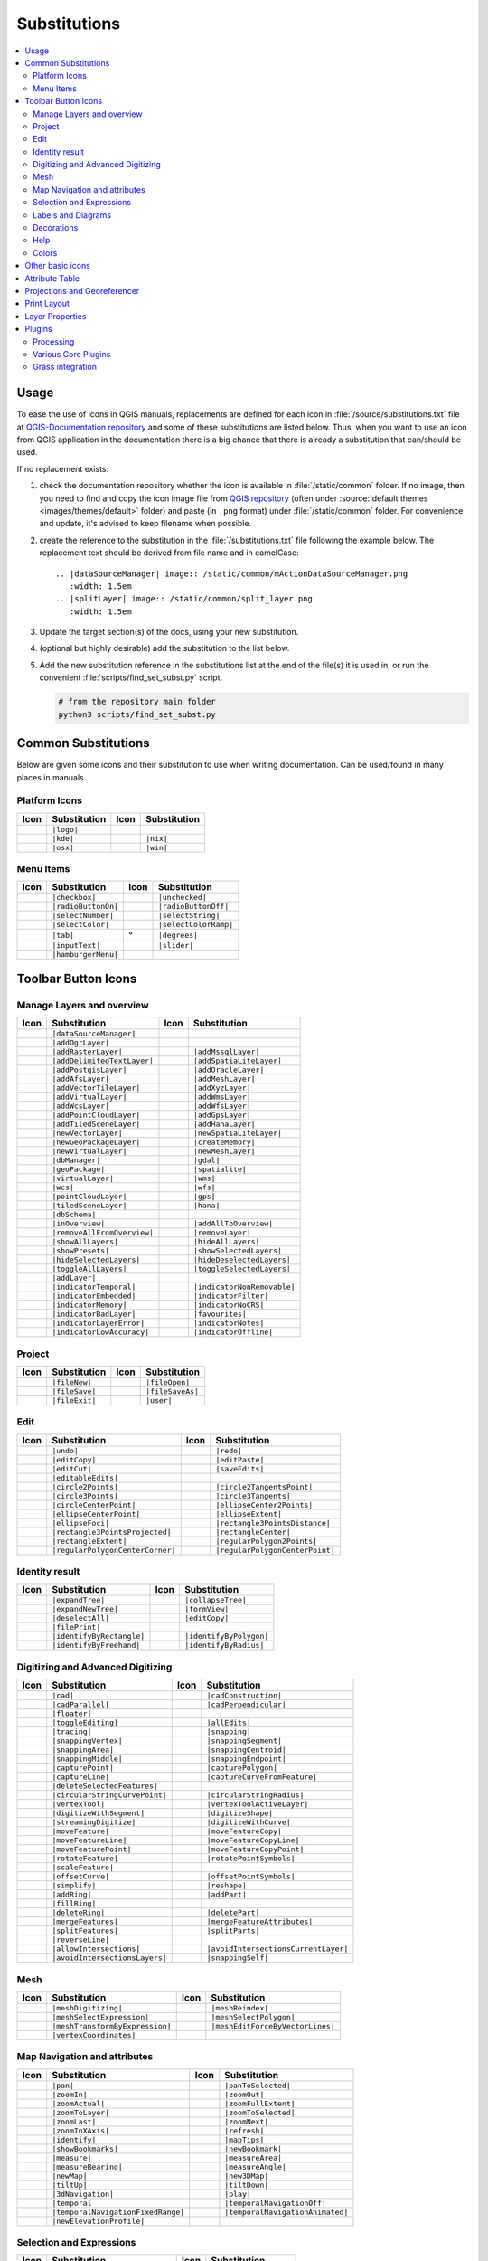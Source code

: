.. _substitutions:

*************
Substitutions
*************

.. contents::
   :local:

Usage
=====

To ease the use of icons in QGIS manuals, replacements are defined
for each icon in :file:`/source/substitutions.txt` file at `QGIS-Documentation repository
<https://github.com/qgis/QGIS-Documentation>`_ and some of these substitutions
are listed below.
Thus, when you want to use an icon from QGIS application in the documentation
there is a big chance that there is already a substitution that can/should be used.

If no replacement exists:

#. check the documentation repository whether the icon is available in
   :file:`/static/common` folder. If no image, then you need to find and
   copy the icon image file from `QGIS repository <https://github.com/qgis/QGIS>`_
   (often under :source:`default themes <images/themes/default>` folder)
   and paste (in ``.png`` format) under :file:`/static/common` folder.
   For convenience and update, it's advised to keep filename when possible.
#. create the reference to the substitution in the :file:`/substitutions.txt`
   file following the example below.
   The replacement text should be derived from file name and in camelCase:

   ::

     .. |dataSourceManager| image:: /static/common/mActionDataSourceManager.png
        :width: 1.5em
     .. |splitLayer| image:: /static/common/split_layer.png
        :width: 1.5em

#. Update the target section(s) of the docs, using your new substitution.
#. (optional but highly desirable) add the substitution to the list below.
#. Add the new substitution reference in the substitutions list at the end of the file(s)
   it is used in, or run the convenient :file:`scripts/find_set_subst.py` script.

   .. code-block:: py

     # from the repository main folder
     python3 scripts/find_set_subst.py

Common Substitutions
====================

Below are given some icons and their substitution to use when writing documentation.
Can be used/found in many places in manuals.

Platform Icons
..............

==========  ===============  ==========  ===============
Icon        Substitution     Icon        Substitution
==========  ===============  ==========  ===============
|logo|      ``|logo|``
|kde|       ``|kde|``        |nix|       ``|nix|``
|osx|       ``|osx|``        |win|       ``|win|``
==========  ===============  ==========  ===============


Menu Items
..........

=======================  =========================  =====================  =========================
Icon                     Substitution               Icon                   Substitution
=======================  =========================  =====================  =========================
|checkbox|               ``|checkbox|``             |unchecked|            ``|unchecked|``
|radioButtonOn|          ``|radioButtonOn|``        |radioButtonOff|       ``|radioButtonOff|``
|selectNumber|           ``|selectNumber|``         |selectString|         ``|selectString|``
|selectColor|            ``|selectColor|``          |selectColorRamp|      ``|selectColorRamp|``
|tab|                    ``|tab|``                  |degrees|              ``|degrees|``
|inputText|              ``|inputText|``            |slider|               ``|slider|``
|hamburgerMenu|          ``|hamburgerMenu|``
=======================  =========================  =====================  =========================


Toolbar Button Icons
====================

Manage Layers and overview
..........................

==============================  ==================================  ==============================  ==================================
Icon                            Substitution                        Icon                            Substitution
==============================  ==================================  ==============================  ==================================
|dataSourceManager|             ``|dataSourceManager|``             \                               \
|addOgrLayer|                   ``|addOgrLayer|``
|addRasterLayer|                ``|addRasterLayer|``                |addMssqlLayer|                 ``|addMssqlLayer|``
|addDelimitedTextLayer|         ``|addDelimitedTextLayer|``         |addSpatiaLiteLayer|            ``|addSpatiaLiteLayer|``
|addPostgisLayer|               ``|addPostgisLayer|``               |addOracleLayer|                ``|addOracleLayer|``
|addAfsLayer|                   ``|addAfsLayer|``                   |addMeshLayer|                  ``|addMeshLayer|``
|addVectorTileLayer|            ``|addVectorTileLayer|``            |addXyzLayer|                   ``|addXyzLayer|``
|addVirtualLayer|               ``|addVirtualLayer|``               |addWmsLayer|                   ``|addWmsLayer|``
|addWcsLayer|                   ``|addWcsLayer|``                   |addWfsLayer|                   ``|addWfsLayer|``
|addPointCloudLayer|            ``|addPointCloudLayer|``            |addGpsLayer|                   ``|addGpsLayer|``
|addTiledSceneLayer|            ``|addTiledSceneLayer|``            |addHanaLayer|                  ``|addHanaLayer|``
|newVectorLayer|                ``|newVectorLayer|``                |newSpatiaLiteLayer|            ``|newSpatiaLiteLayer|``
|newGeoPackageLayer|            ``|newGeoPackageLayer|``            |createMemory|                  ``|createMemory|``
|newVirtualLayer|               ``|newVirtualLayer|``               |newMeshLayer|                  ``|newMeshLayer|``
|dbManager|                     ``|dbManager|``                     |gdal|                          ``|gdal|``
|geoPackage|                    ``|geoPackage|``                    |spatialite|                    ``|spatialite|``
|virtualLayer|                  ``|virtualLayer|``                  |wms|                           ``|wms|``
|wcs|                           ``|wcs|``                           |wfs|                           ``|wfs|``
|pointCloudLayer|               ``|pointCloudLayer|``               |gps|                           ``|gps|``
|tiledSceneLayer|               ``|tiledSceneLayer|``               |hana|                          ``|hana|``
|dbSchema|                      ``|dbSchema|``
|inOverview|                    ``|inOverview|``                    |addAllToOverview|              ``|addAllToOverview|``
|removeAllFromOverview|         ``|removeAllFromOverview|``         |removeLayer|                   ``|removeLayer|``
|showAllLayers|                 ``|showAllLayers|``                 |hideAllLayers|                 ``|hideAllLayers|``
|showPresets|                   ``|showPresets|``                   |showSelectedLayers|            ``|showSelectedLayers|``
|hideSelectedLayers|            ``|hideSelectedLayers|``            |hideDeselectedLayers|          ``|hideDeselectedLayers|``
|toggleAllLayers|               ``|toggleAllLayers|``               |toggleSelectedLayers|          ``|toggleSelectedLayers|``
|addLayer|                      ``|addLayer|``
|indicatorTemporal|             ``|indicatorTemporal|``             |indicatorNonRemovable|         ``|indicatorNonRemovable|``
|indicatorEmbedded|             ``|indicatorEmbedded|``             |indicatorFilter|               ``|indicatorFilter|``
|indicatorMemory|               ``|indicatorMemory|``               |indicatorNoCRS|                ``|indicatorNoCRS|``
|indicatorBadLayer|             ``|indicatorBadLayer|``             |favourites|                    ``|favourites|``
|indicatorLayerError|           ``|indicatorLayerError|``           |indicatorNotes|                ``|indicatorNotes|``
|indicatorLowAccuracy|          ``|indicatorLowAccuracy|``          |indicatorOffline|              ``|indicatorOffline|``
==============================  ==================================  ==============================  ==================================

Project
.......

=======================  ===========================  =======================  ===========================
Icon                     Substitution                 Icon                     Substitution
=======================  ===========================  =======================  ===========================
|fileNew|                ``|fileNew|``                |fileOpen|               ``|fileOpen|``
|fileSave|               ``|fileSave|``               |fileSaveAs|             ``|fileSaveAs|``
|fileExit|               ``|fileExit|``               |user|                   ``|user|``
=======================  ===========================  =======================  ===========================

Edit
....

==============================  ==================================  ==============================  ==================================
Icon                            Substitution                        Icon                            Substitution
==============================  ==================================  ==============================  ==================================
|undo|                          ``|undo|``                          |redo|                          ``|redo|``
|editCopy|                      ``|editCopy|``                      |editPaste|                     ``|editPaste|``
|editCut|                       ``|editCut|``                       |saveEdits|                     ``|saveEdits|``
|editableEdits|                 ``|editableEdits|``
|circle2Points|                 ``|circle2Points|``                 |circle2TangentsPoint|          ``|circle2TangentsPoint|``
|circle3Points|                 ``|circle3Points|``                 |circle3Tangents|               ``|circle3Tangents|``
|circleCenterPoint|             ``|circleCenterPoint|``             |ellipseCenter2Points|          ``|ellipseCenter2Points|``
|ellipseCenterPoint|            ``|ellipseCenterPoint|``            |ellipseExtent|                 ``|ellipseExtent|``
|ellipseFoci|                   ``|ellipseFoci|``                   |rectangle3PointsDistance|      ``|rectangle3PointsDistance|``
|rectangle3PointsProjected|     ``|rectangle3PointsProjected|``     |rectangleCenter|               ``|rectangleCenter|``
|rectangleExtent|               ``|rectangleExtent|``               |regularPolygon2Points|         ``|regularPolygon2Points|``
|regularPolygonCenterCorner|    ``|regularPolygonCenterCorner|``    |regularPolygonCenterPoint|     ``|regularPolygonCenterPoint|``
==============================  ==================================  ==============================  ==================================

Identity result
...............

==============================  ==================================  ==============================  ==================================
Icon                            Substitution                        Icon                            Substitution
==============================  ==================================  ==============================  ==================================
|expandTree|                    ``|expandTree|``                    |collapseTree|                  ``|collapseTree|``
|expandNewTree|                 ``|expandNewTree|``                 |formView|                      ``|formView|``
|deselectAll|                   ``|deselectAll|``                   |editCopy|                      ``|editCopy|``
|filePrint|                     ``|filePrint|``
|identifyByRectangle|           ``|identifyByRectangle|``           |identifyByPolygon|             ``|identifyByPolygon|``
|identifyByFreehand|            ``|identifyByFreehand|``            |identifyByRadius|              ``|identifyByRadius|``
==============================  ==================================  ==============================  ==================================


Digitizing and Advanced Digitizing
..................................

===============================  ====================================  ================================  =================================
Icon                             Substitution                          Icon                              Substitution
===============================  ====================================  ================================  =================================
|cad|                            ``|cad|``                             |cadConstruction|                 ``|cadConstruction|``
|cadParallel|                    ``|cadParallel|``                     |cadPerpendicular|                ``|cadPerpendicular|``
|floater|                        ``|floater|``
|toggleEditing|                  ``|toggleEditing|``                   |allEdits|                        ``|allEdits|``
|tracing|                        ``|tracing|``                         |snapping|                        ``|snapping|``
|snappingVertex|                 ``|snappingVertex|``                  |snappingSegment|                 ``|snappingSegment|``
|snappingArea|                   ``|snappingArea|``                    |snappingCentroid|                ``|snappingCentroid|``
|snappingMiddle|                 ``|snappingMiddle|``                  |snappingEndpoint|                ``|snappingEndpoint|``
|capturePoint|                   ``|capturePoint|``                    |capturePolygon|                  ``|capturePolygon|``
|captureLine|                    ``|captureLine|``                     |captureCurveFromFeature|         ``|captureCurveFromFeature|``
|deleteSelectedFeatures|         ``|deleteSelectedFeatures|``
|circularStringCurvePoint|       ``|circularStringCurvePoint|``        |circularStringRadius|            ``|circularStringRadius|``
|vertexTool|                     ``|vertexTool|``                      |vertexToolActiveLayer|           ``|vertexToolActiveLayer|``
|digitizeWithSegment|            ``|digitizeWithSegment|``             |digitizeShape|                   ``|digitizeShape|``
|streamingDigitize|              ``|streamingDigitize|``               |digitizeWithCurve|               ``|digitizeWithCurve|``
|moveFeature|                    ``|moveFeature|``                     |moveFeatureCopy|                 ``|moveFeatureCopy|``
|moveFeatureLine|                ``|moveFeatureLine|``                 |moveFeatureCopyLine|             ``|moveFeatureCopyLine|``
|moveFeaturePoint|               ``|moveFeaturePoint|``                |moveFeatureCopyPoint|            ``|moveFeatureCopyPoint|``
|rotateFeature|                  ``|rotateFeature|``                   |rotatePointSymbols|              ``|rotatePointSymbols|``
|scaleFeature|                   ``|scaleFeature|``
|offsetCurve|                    ``|offsetCurve|``                     |offsetPointSymbols|              ``|offsetPointSymbols|``
|simplify|                       ``|simplify|``                        |reshape|                         ``|reshape|``
|addRing|                        ``|addRing|``                         |addPart|                         ``|addPart|``
|fillRing|                       ``|fillRing|``
|deleteRing|                     ``|deleteRing|``                      |deletePart|                      ``|deletePart|``
|mergeFeatures|                  ``|mergeFeatures|``                   |mergeFeatureAttributes|          ``|mergeFeatureAttributes|``
|splitFeatures|                  ``|splitFeatures|``                   |splitParts|                      ``|splitParts|``
|reverseLine|                    ``|reverseLine|``
|allowIntersections|             ``|allowIntersections|``              |avoidIntersectionsCurrentLayer|  ``|avoidIntersectionsCurrentLayer|``
|avoidIntersectionsLayers|       ``|avoidIntersectionsLayers|``        |snappingSelf|                    ``|snappingSelf|``
===============================  ====================================  ================================  =================================

Mesh
..................................

================================  ====================================  ================================  ====================================
Icon                              Substitution                          Icon                              Substitution
================================  ====================================  ================================  ====================================
|meshDigitizing|                  ``|meshDigitizing|``                  |meshReindex|                     ``|meshReindex|``
|meshSelectExpression|            ``|meshSelectExpression|``            |meshSelectPolygon|               ``|meshSelectPolygon|``
|meshTransformByExpression|       ``|meshTransformByExpression|``       |meshEditForceByVectorLines|      ``|meshEditForceByVectorLines|``
|vertexCoordinates|               ``|vertexCoordinates|``
================================  ====================================  ================================  ====================================



Map Navigation and attributes
.............................

==============================  ==================================  ==============================  ==================================
Icon                            Substitution                        Icon                            Substitution
==============================  ==================================  ==============================  ==================================
|pan|                           ``|pan|``                           |panToSelected|                 ``|panToSelected|``
|zoomIn|                        ``|zoomIn|``                        |zoomOut|                       ``|zoomOut|``
|zoomActual|                    ``|zoomActual|``                    |zoomFullExtent|                ``|zoomFullExtent|``
|zoomToLayer|                   ``|zoomToLayer|``                   |zoomToSelected|                ``|zoomToSelected|``
|zoomLast|                      ``|zoomLast|``                      |zoomNext|                      ``|zoomNext|``
|zoomInXAxis|                   ``|zoomInXAxis|``                   |refresh|                       ``|refresh|``
|identify|                      ``|identify|``                      |mapTips|                       ``|mapTips|``
|showBookmarks|                 ``|showBookmarks|``                 |newBookmark|                   ``|newBookmark|``
|measure|                       ``|measure|``                       |measureArea|                   ``|measureArea|``
|measureBearing|                ``|measureBearing|``                |measureAngle|                  ``|measureAngle|``
|newMap|                        ``|newMap|``                        |new3DMap|                      ``|new3DMap|``
|tiltUp|                        ``|tiltUp|``                        |tiltDown|                      ``|tiltDown|``
|3dNavigation|                  ``|3dNavigation|``                  |play|                          ``|play|``
|temporal|                      ``|temporal``                       |temporalNavigationOff|         ``|temporalNavigationOff|``
|temporalNavigationFixedRange|  ``|temporalNavigationFixedRange|``  |temporalNavigationAnimated|    ``|temporalNavigationAnimated|``
|newElevationProfile|           ``|newElevationProfile|``
==============================  ==================================  ==============================  ==================================

Selection and Expressions
.........................

==============================  ==================================  ==============================  ==================================
Icon                            Substitution                        Icon                            Substitution
==============================  ==================================  ==============================  ==================================
|selectRectangle|               ``|selectRectangle|``               |selectPolygon|                 ``|selectPolygon|``
|selectFreehand|                ``|selectFreehand|``                |selectRadius|                  ``|selectRadius|``
|selectAll|                     ``|selectAll|``                     |deselectAll|                   ``|deselectAll|``
|invertSelection|               ``|invertSelection|``               |expressionSelect|              ``|expressionSelect|``
|deselectActiveLayer|           ``|deselectActiveLayer|``
|selectDistance|                ``|selectDistance|``                |selectLocation|                ``|selectLocation|``
|selectAllTree|                 ``|selectAllTree|``                 |select|                        ``|select|``
|selectAdd|                     ``|selectAdd|``                     |selectRemove|                  ``|selectRemove|``
|formSelect|                    ``|formSelect|``                    |dataDefine|                    ``|dataDefine|``
|expression|                    ``|expression|``                    |dataDefineOn|                  ``|dataDefineOn|``
|dataDefineExpressionOn|        ``|dataDefineExpressionOn|``        |dataDefineError|               ``|dataDefineError|``
|dataDefineExpressionError|     ``|dataDefineExpressionError|``
|addExpression|                 ``|addExpression|``
|expressionFilter|              ``|expressionFilter|``              |filterMap|                     ``|filterMap|``
==============================  ==================================  ==============================  ==================================


Labels and Diagrams
...................

=======================  ===========================  =======================  ===========================
Icon                     Substitution                 Icon                     Substitution
=======================  ===========================  =======================  ===========================
|labelingSingle|         ``|labelingSingle|``         |labelingNone|           ``|labelingNone|``
|labelingRuleBased|      ``|labelingRuleBased|``      |labelingObstacle|       ``|labelingObstacle|``
|piechart|               ``|piechart|``               |diagramNone|            ``|diagramNone|``
|text|                   ``|text|``                   |histogram|              ``|histogram|``
|stackedBar|             ``|stackedBar|``
|createAnnotationLayer|  ``|createAnnotationLayer|``  |annotationLayer|        ``|annotationLayer|``
|annotation|             ``|annotation|``             |textAnnotation|         ``|textAnnotation|``
|formAnnotation|         ``|formAnnotation|``         |htmlAnnotation|         ``|htmlAnnotation|``
|svgAnnotation|          ``|svgAnnotation|``          |actionText|             ``|actionText|``
|labelbackground|        ``|labelbackground|``        |labelbuffer|            ``|labelbuffer|``
|labelformatting|        ``|labelformatting|``        |labelplacement|         ``|labelplacement|``
|labelshadow|            ``|labelshadow|``            |render|                 ``|render|``
|labelcallout|           ``|labelcallout|``
|labelAnchorCenter|      ``|labelAnchorCenter|``      |labelAnchorCustom|      ``|labelAnchorCustom|``
|labelAnchorEnd|         ``|labelAnchorEnd|``         |labelAnchorStart|       ``|labelAnchorStart|``
|pinLabels|              ``|pinLabels|``              |showHideLabels|         ``|showHideLabels|``
|moveLabel|              ``|moveLabel|``              |rotateLabel|            ``|rotateLabel|``
|showPinnedLabels|       ``|showPinnedLabels|``       |showUnplacedLabel|      ``|showUnplacedLabel|``
|changeLabelProperties|  ``|changeLabelProperties|``  |autoPlacementSettings|  ``|autoPlacementSettings|``
=======================  ===========================  =======================  ===========================

Decorations
...........

=======================  ===========================  =======================  ===========================
Icon                     Substitution                 Icon                     Substitution
=======================  ===========================  =======================  ===========================
|copyrightLabel|         ``|copyrightLabel|``         |addGrid|                ``|addGrid|``
|titleLabel|             ``|titleLabel|``             |northArrow|             ``|northArrow|``
|scaleBar|               ``|scaleBar|``               |addMap|                 ``|addMap|``
|addImage|               ``|addImage|``
=======================  ===========================  =======================  ===========================

Help
....

=======================  ===========================  =======================  ==================================
Icon                     Substitution                 Icon                     Substitution
=======================  ===========================  =======================  ==================================
|helpContents|           ``|helpContents|``           |qgisHomePage|           ``|qgisHomePage|``
|success|                ``|success|``
|helpSponsors|           ``|helpSponsors|``           |contextHelp|            ``|contextHelp|``
=======================  ===========================  =======================  ==================================

Colors
......

=======================  ===========================  =======================  ===========================
Icon                     Substitution                 Icon                     Substitution
=======================  ===========================  =======================  ===========================
|colorBox|               ``|colorBox|``               |colorPicker|            ``|colorPicker|``
|colorSwatches|          ``|colorSwatches|``          |colorWheel|             ``|colorWheel|``
=======================  ===========================  =======================  ===========================


Other basic icons
=================

==============================  ==================================  ==============================  ==================================
Icon                            Substitution                        Icon                            Substitution
==============================  ==================================  ==============================  ==================================
|arrowLeft|                     ``|arrowLeft|``                     |arrowRight|                    ``|arrowRight|``
|arrowDown|                     ``|arrowDown|``                     |arrowUp|                       ``|arrowUp|``
|symbologyAdd|                  ``|symbologyAdd|``                  |symbologyRemove|               ``|symbologyRemove|``
|projectProperties|             ``|projectProperties|``             |options|                       ``|options|``
|interfaceCustomization|        ``|interfaceCustomization|``        |keyboardShortcuts|             ``|keyboardShortcuts|``
|copyrightLabel|                ``|copyrightLabel|``                |northArrow|                    ``|northArrow|``
|scaleBar|                      ``|scaleBar|``                      |tracking|                      ``|tracking|``
|gpsImporter|                   ``|gpsImporter|``                   |gpsTrackBarChart|              ``|gpsTrackBarChart|``
|gpsConnect|                    ``|gpsConnect|``                    |gpsDisconnect|                 ``|gpsDisconnect|``
|gpsDestinationLayer|           ``|gpsDestinationLayer|``           |addTrackPoint|                 ``|addTrackPoint|``
|recenter|                      ``|recenter|``                      |reset|                         ``|reset|``
|folder|                        ``|folder|``                        |extents|                       ``|extents|``
|settings|                      ``|settings|``                      |start|                         ``|start|``
|properties|                    ``|properties|``                    |deleteSelected|                ``|deleteSelected|``
|browserExpand|                 ``|browserExpand|``                 |browserCollapse|               ``|browserCollapse|``
|codeEditor|                    ``|codeEditor|``                    |add|                           ``|add|``
|relations|                     ``|relations|``                     |layoutItem3DMap|               ``|layoutItem3DMap|``
|stopwatch|                     ``|stopwatch|``                     |sensor|                        ``|sensor|``
|clearItem|                     ``|clearItem|``
==============================  ==================================  ==============================  ==================================


Attribute Table
===============

========================================== ============================================  =========================  =============================
Icon                                       Substitution                                  Icon                       Substitution
========================================== ============================================  =========================  =============================
|openTable|                                ``|openTable|``                               |openTableSelected|        ``|openTableSelected|``
|openTableVisible|                         ``|openTableVisible|``                        |openTableEdited|          ``|openTableEdited|``
|selectedToTop|                            ``|selectedToTop|``
|selectAll|                                ``|selectAll|``                               |invertSelection|          ``|invertSelection|``
|panToSelected|                            ``|panToSelected|``                           |zoomToSelected|           ``|zoomToSelected|``
|copySelected|                             ``|copySelected|``                            |editPaste|                ``|editPaste|``
|expressionSelect|                         ``|expressionSelect|``                        |deleteSelectedFeatures|   ``|deleteSelectedFeatures|``
|newAttribute|                             ``|newAttribute|``                            |deleteAttribute|          ``|deleteAttribute|``
|editTable|                                ``|editTable|``
|newTableRow|                              ``|newTableRow|``                             |calculateField|           ``|calculateField|``
|refresh|                                  ``|refresh|``                                 |formView|                 ``|formView|``
|conditionalFormatting|                    ``|conditionalFormatting|``                   |multiEdit|                ``|multiEdit|``
|dock|                                     ``|dock|``                                    |actionRun|                ``|actionRun|``
|duplicateFeature|                         ``|duplicateFeature|``                        |zoomTo|                   ``|zoomTo|``
|panTo|                                    ``|panTo|``                                   |highlightFeature|         ``|highlightFeature|``
|handleStoreFilterExpressionChecked|       ``|handleStoreFilterExpressionChecked|``
|handleStoreFilterExpressionUnchecked|     ``|handleStoreFilterExpressionUnchecked|``
========================================== ============================================  =========================  =============================


Projections and Georeferencer
=============================

==============================  ==================================  ==============================  ==================================
Icon                            Substitution                        Icon                            Substitution
==============================  ==================================  ==============================  ==================================
|geographic|                    ``|geographic|``                    |crs|                           ``|crs|``
|customProjection|              ``|customProjection|``              |setProjection|                 ``|setProjection|``
|projectionDisabled|            ``|projectionDisabled|``            |projectionEnabled|             ``|projectionEnabled|``
|transformation|                ``|transformation|``                |gdalScript|                    ``|gdalScript|``
|georefRun|                     ``|georefRun|``                     |pencil|                        ``|pencil|``
|linkQGisToGeoref|              ``|linkQGisToGeoref|``              |linkGeorefToQGis|              ``|linkGeorefToQGis|``
|fullHistogramStretch|          ``|fullHistogramStretch|``
==============================  ==================================  ==============================  ==================================


Print Layout
============

=======================  ===========================  =======================  ===========================
Icon                     Substitution                 Icon                     Substitution
=======================  ===========================  =======================  ===========================
|newLayout|              ``|newLayout|``              |layoutManager|          ``|layoutManager|``
|duplicateLayout|        ``|duplicateLayout|``
|newReport|              ``|newReport|``              |newPage|                ``|newPage|``
|atlasSettings|          ``|atlasSettings|``          |atlas|                  ``|atlas|``
|filePrint|              ``|filePrint|``              |saveMapAsImage|         ``|saveMapAsImage|``
|saveAsSVG|              ``|saveAsSVG|``              |saveAsPDF|              ``|saveAsPDF|``
|addBasicShape|          ``|addBasicShape|``          |addBasicCircle|         ``|addBasicCircle|``
|addBasicTriangle|       ``|addBasicTriangle|``       |addBasicRectangle|      ``|addBasicRectangle|``
|addNodesShape|          ``|addNodesShape|``          |editNodesShape|         ``|editNodesShape|``
|addPolygon|             ``|addPolygon|``             |addPolyline|            ``|addPolyline|``
|addArrow|               ``|addArrow|``               |northArrow|             ``|northArrow|``
|add3DMap|               ``|add3DMap|``               |addMap|                 ``|addMap|``
|elevationProfile|       ``|elevationProfile|``       |copyProfileSettings|    ``|copyProfileSettings|``
|addLegend|              ``|addLegend|``              |addHtml|                ``|addHtml|``
|addManualTable|         ``|addManualTable|``         |addTable|               ``|addTable|``
|addImage|               ``|addImage|``               |addMarker|              ``|addMarker|``
|label|                  ``|label|``                  |scaleBar|               ``|scaleBar|``
|select|                 ``|select|``                 |moveItemContent|        ``|moveItemContent|``
|setToCanvasScale|       ``|setToCanvasScale|``       |setToCanvasExtent|      ``|setToCanvasExtent|``
|viewScaleInCanvas|      ``|viewScaleInCanvas|``      |viewExtentInCanvas|     ``|viewExtentInCanvas|``
|raiseItems|             ``|raiseItems|``             |lowerItems|             ``|lowerItems|``
|moveItemsToTop|         ``|moveItemsToTop|``         |moveItemsToBottom|      ``|moveItemsToBottom|``
|alignLeft|              ``|alignLeft|``              |alignRight|             ``|alignRight|``
|alignHCenter|           ``|alignHCenter|``           |alignVCenter|           ``|alignVCenter|``
|alignTop|               ``|alignTop|``               |alignBottom|            ``|alignBottom|``
|distributeLeft|         ``|distributeLeft|``         |distributeRight|        ``|distributeRight|``
|distributeTop|          ``|distributeTop|``          |distributeBottom|       ``|distributeBottom|``
|distributeHCenter|      ``|distributeHCenter|``      |distributeVCenter|      ``|distributeVCenter|``
|distributeHSpace|       ``|distributeHSpace|``       |distributeVSpace|       ``|distributeVSpace|``
|resizeShortest|         ``|resizeShortest|``         |resizeTallest|          ``|resizeTallest|``
|resizeNarrowest|        ``|resizeNarrowest|``        |resizeWidest|           ``|resizeWidest|``
|resizeSquare|           ``|resizeSquare|``           |groupItems|             ``|groupItems|``
|lockItems|              ``|lockItems|``              |unlockAll|              ``|unlockAll|``
|locked|                 ``|locked|``                 |unlocked|               ``|unlocked|``
|lockRepeating|          ``|lockRepeating|``          |lockedGray|             ``|lockedGray|``
=======================  ===========================  =======================  ===========================

Layer Properties
================

==================================  ======================================  =============================  ================================
Icon                                Substitution                            Icon                           Substitution
==================================  ======================================  =============================  ================================
|symbology|                         ``|symbology|``                         |labelingSingle|               ``|labelingSingle|``
|sourceFields|                      ``|sourceFields|``                      |general|                      ``|general|``
|metadata|                          ``|metadata|``                          |action|                       ``|action|``
|display|                           ``|display|``                           |rendering|                    ``|rendering|``
|join|                              ``|join|``                              |diagram|                      ``|diagram|``
|labelmask|                         ``|labelmask|``                         |temporal|                     ``|temporal|``
|legend|                            ``|legend|``                            |dependencies|                 ``|dependencies|``
|3d|                                ``|3d|``                                |system|                       ``|system|``
|elevationscale|                    ``|elevationscale|``                    |layerTree|                    ``|layerTree|``
|editMetadata|                      ``|editMetadata|``                      |overlay|                      ``|overlay|``
|digitizing|                        ``|digitizing|``                        |auxiliaryStorage|             ``|auxiliaryStorage|``
|history|                           ``|history|``                           |stylePreset|                  ``|stylePreset|``
|search|                            ``|search|``                            |pyramids|                     ``|pyramids|``
|transparency|                      ``|transparency|``                      |rasterHistogram|              ``|rasterHistogram|``
|singleSymbol|                      ``|singleSymbol|``                      |nullSymbol|                   ``|nullSymbol|``
|graduatedSymbol|                   ``|graduatedSymbol|``                   |categorizedSymbol|            ``|categorizedSymbol|``
|25dSymbol|                         ``|25dSymbol|``                         |ruleBasedSymbol|              ``|ruleBasedSymbol|``
|invertedSymbol|                    ``|invertedSymbol|``                    |heatmapSymbol|                ``|heatmapSymbol|``
|pointDisplacementSymbol|           ``|pointDisplacementSymbol|``           |pointClusterSymbol|           ``|pointClusterSymbol|``
|mergedFeatures|                    ``|mergedFeatures|``
|meshcontours|                      ``|meshcontours|``                      |meshcontoursoff|              ``|meshcontoursoff|``
|meshvectors|                       ``|meshvectors|``                       |meshvectorsoff|               ``|meshvectorsoff|``
|meshframe|                         ``|meshframe|``                         |meshaveraging|                ``|meshaveraging|``
|singleColor|                       ``|singleColor|``                       |paletted|                     ``|paletted|``
|singlebandPseudocolor|             ``|singlebandPseudocolor|``             |multibandColor|               ``|multibandColor|``
|pointCloudExtent|                  ``|pointCloudExtent|``
|sum|                               ``|sum|``                               |sort|                         ``|sort|``
|paintEffects|                      ``|paintEffects|``                      |mapIdentification|            ``|mapIdentification|``
|styleManager|                      ``|styleManager|``                      |iconView|                     ``|iconView|``
|joinNotEditable|                   ``|joinNotEditable|``                   |joinedLayerNotEditable|       ``|joinedLayerNotEditable|``
|joinHasNotUpsertOnEdit|            ``|joinHasNotUpsertOnEdit|``            |filterTableFields|            ``|filterTableFields|``
|symbologyEdit|                     ``|symbologyEdit|``
|sharingImport|                     ``|sharingImport|``                     |sharingExport|                ``|sharingExport|``
==================================  ======================================  =============================  ================================


Plugins
=======

Processing
..........

==============================  ==================================  ==============================  ==================================
Icon                            Substitution                        Icon                            Substitution
==============================  ==================================  ==============================  ==================================
|processingAlgorithm|           ``|processingAlgorithm|``           |processingModel|               ``|processingModel|``
|processingHistory|             ``|processingHistory|``             |processingResult|              ``|processingResult|``
|menu|                          ``|menu|``
|processSelected|               ``|processSelected|``               |editHelpContent|               ``|editHelpContent|``  
|saveAsPython|                  ``|saveAsPython|``                  |modelOutput|                   ``|modelOutput|``  
|qgsProjectFile|                ``|qgsProjectFile|``                |addToProject|                  ``|addToProject|``
|fieldInteger|                  ``|fieldInteger|``
|meanCoordinates|               ``|meanCoordinates|``               |extractLayerExtent|            ``|extractLayerExtent|``
|selectRandom|                  ``|selectRandom|``                  |vectorGrid|                    ``|vectorGrid|``
|convexHull|                    ``|convexHull|``                    |buffer|                        ``|buffer|``
|intersect|                     ``|intersect|``                     |union|                         ``|union|``
|symmetricalDifference|         ``|symmetricalDifference|``         |clip|                          ``|clip|``
|difference|                    ``|difference|``                    |dissolve|                      ``|dissolve|``
|checkGeometry|                 ``|checkGeometry|``                 |exportGeometry|                ``|exportGeometry|``
|delaunay|                      ``|delaunay|``                      |centroids|                     ``|centroids|``
|polygonToLine|                 ``|polygonToLine|``                 |extractVertices|               ``|extractVertices|``
|lineToPolygon|                 ``|lineToPolygon|``                 |nearestNeighbour|              ``|nearestNeighbour|``
|splitLayer|                    ``|splitLayer|``                    |heatmap|                       ``|heatmap|``
|showRasterCalculator|          ``|showRasterCalculator|``          |showMeshCalculator|            ``|showMeshCalculator|``
|regularPoints|                 ``|regularPoints|``                 |addGeometryAttributes|         ``|addGeometryAttributes|``
|basicStatistics|               ``|basicStatistics|``               |uniqueValues|                  ``|uniqueValues|``
|collect|                       ``|collect|``                       |simplify_2|                    ``|simplify_2|``
|createGrid|                    ``|createGrid|``                    |distanceMatrix|                ``|distanceMatrix|``
|lineIntersections|             ``|lineIntersections|``             |mergeLayers|                   ``|mergeLayers|``
|sumPoints|                     ``|sumPoints|``                     |sumLengthLines|                ``|sumLengthLines|``
|randomPointsInPolygons|        ``|randomPointsInPolygons|``        |randomPointsWithinPolygon|     ``|randomPointsWithinPolygon|``
|randomPointsOnLines|           ``|randomPointsOnLines|``           |randomPointsWithinExtent|      ``|randomPointsWithinExtent|``
|multiToSingle|                 ``|multiToSingle|``
|grid|                          ``|grid|``                          |tiles|                         ``|tiles|``
|merge|                         ``|merge|``                         |rasterClip|                    ``|rasterClip|``
|contour|                       ``|contour|``                       |proximity|                     ``|proximity|``
|polygonize|                    ``|polygonize|``                    |rasterize|                     ``|rasterize|``
|sieve|                         ``|sieve|``                         |nearblack|                     ``|nearblack|``
|projectionAdd|                 ``|projectionAdd|``                 |projectionExport|              ``|projectionExport``
|8To24Bits|                     ``|8To24Bits|``                     |24To8Bits|                     ``|24To8Bits|``
|rasterInfo|                    ``|rasterInfo|``                    |rasterOverview|                ``|rasterOverview|``
|vrt|                           ``|vrt|``                           |voronoi|                       ``|voronoi|``
|translate|                     ``|translate|``                     |warp|                          ``|warp|``
|iterate|                       ``|iterate|``                       |terminal|                      ``|terminal|``
==============================  ==================================  ==============================  ==================================

Various Core Plugins
....................

Standard provided with basic install, but not loaded with initial install

==============================  ==================================  ==============================  ==================================
Icon                            Substitution                        Icon                            Substitution
==============================  ==================================  ==============================  ==================================
|showPluginManager|             ``|showPluginManager|``             |installPluginFromZip|          ``|installPluginFromZip|``
|pythonFile|                    ``|pythonFile|``                    |runConsole|                    ``|runConsole|``
|showEditorConsole|             ``|showEditorConsole|``             |clearConsole|                  ``|clearConsole|``
|offlineEditingCopy|            ``|offlineEditingCopy|``            |offlineEditingSync|            ``|offlineEditingSync|``
|plugin|                        ``|plugin|``                        |metasearch|                    ``|metasearch|``
|geometryChecker|               ``|geometryChecker|``               |topologyChecker|               ``|topologyChecker|``
|fromSelectedFeature|           ``|fromSelectedFeature|``           |sqlQueryBuilder|               ``|sqlQueryBuilder|``
==============================  ==================================  ==============================  ==================================

Grass integration
.................

==============================  ==================================  ==============================  ==================================
Icon                            Substitution                        Icon                            Substitution
==============================  ==================================  ==============================  ==================================
|grassLogo|                     ``|grassLogo|``                     |grassRegion|                   ``|grassRegion|``
|grassTools|                    ``|grassTools|``                    |grassNewMapset|                ``|grassNewMapset|``
|grassOpenMapset|               ``|grassOpenMapset|``               |grassCloseMapset|              ``|grassCloseMapset|``
==============================  ==================================  ==============================  ==================================


.. Substitutions definitions - AVOID EDITING PAST THIS LINE
   This will be automatically updated by the find_set_subst.py script.
   If you need to create a new substitution manually,
   please add it also to the substitutions.txt file in the
   source folder.

.. |24To8Bits| image:: /static/common/24-to-8-bits.png
   :width: 1.5em
.. |25dSymbol| image:: /static/common/renderer25dSymbol.png
   :width: 1.5em
.. |3d| image:: /static/common/3d.png
   :width: 1.5em
.. |3dNavigation| image:: /static/common/mAction3DNavigation.png
   :width: 1.3em
.. |8To24Bits| image:: /static/common/8-to-24-bits.png
   :width: 1.5em
.. |action| image:: /static/common/action.png
   :width: 2em
.. |actionRun| image:: /static/common/mAction.png
   :width: 1.5em
.. |actionText| image:: /static/common/mActionText.png
   :width: 1.5em
.. |add| image:: /static/common/mActionAdd.png
   :width: 1.5em
.. |add3DMap| image:: /static/common/mActionAdd3DMap.png
   :width: 1.5em
.. |addAfsLayer| image:: /static/common/mActionAddAfsLayer.png
   :width: 1.5em
.. |addAllToOverview| image:: /static/common/mActionAddAllToOverview.png
   :width: 1.5em
.. |addArrow| image:: /static/common/mActionAddArrow.png
   :width: 1.5em
.. |addBasicCircle| image:: /static/common/mActionAddBasicCircle.png
   :width: 1.5em
.. |addBasicRectangle| image:: /static/common/mActionAddBasicRectangle.png
   :width: 1.5em
.. |addBasicShape| image:: /static/common/mActionAddBasicShape.png
   :width: 1.5em
.. |addBasicTriangle| image:: /static/common/mActionAddBasicTriangle.png
   :width: 1.5em
.. |addDelimitedTextLayer| image:: /static/common/mActionAddDelimitedTextLayer.png
   :width: 1.5em
.. |addExpression| image:: /static/common/mActionAddExpression.png
   :width: 1.5em
.. |addGeometryAttributes| image:: /static/common/mAlgorithmAddGeometryAttributes.png
   :width: 1.5em
.. |addGpsLayer| image:: /static/common/mActionAddGpsLayer.png
   :width: 1.5em
.. |addGrid| image:: /static/common/add_grid.png
   :width: 1.5em
.. |addHanaLayer| image:: /static/common/mActionAddHanaLayer.png
   :width: 1.5em
.. |addHtml| image:: /static/common/mActionAddHtml.png
   :width: 1.5em
.. |addImage| image:: /static/common/mActionAddImage.png
   :width: 1.5em
.. |addLayer| image:: /static/common/mActionAddLayer.png
   :width: 1.5em
.. |addLegend| image:: /static/common/mActionAddLegend.png
   :width: 1.5em
.. |addManualTable| image:: /static/common/mActionAddManualTable.png
   :width: 1.5em
.. |addMap| image:: /static/common/mActionAddMap.png
   :width: 1.5em
.. |addMarker| image:: /static/common/mActionAddMarker.png
   :width: 1.5em
.. |addMeshLayer| image:: /static/common/mActionAddMeshLayer.png
   :width: 1.5em
.. |addMssqlLayer| image:: /static/common/mActionAddMssqlLayer.png
   :width: 1.5em
.. |addNodesShape| image:: /static/common/mActionAddNodesShape.png
   :width: 1.5em
.. |addOgrLayer| image:: /static/common/mActionAddOgrLayer.png
   :width: 1.5em
.. |addOracleLayer| image:: /static/common/mActionAddOracleLayer.png
   :width: 1.5em
.. |addPart| image:: /static/common/mActionAddPart.png
   :width: 1.5em
.. |addPointCloudLayer| image:: /static/common/mActionAddPointCloudLayer.png
   :width: 1.5em
.. |addPolygon| image:: /static/common/mActionAddPolygon.png
   :width: 1.5em
.. |addPolyline| image:: /static/common/mActionAddPolyline.png
   :width: 1.5em
.. |addPostgisLayer| image:: /static/common/mActionAddPostgisLayer.png
   :width: 1.5em
.. |addRasterLayer| image:: /static/common/mActionAddRasterLayer.png
   :width: 1.5em
.. |addRing| image:: /static/common/mActionAddRing.png
   :width: 2em
.. |addSpatiaLiteLayer| image:: /static/common/mActionAddSpatiaLiteLayer.png
   :width: 1.5em
.. |addTable| image:: /static/common/mActionAddTable.png
   :width: 1.5em
.. |addTiledSceneLayer| image:: /static/common/mActionAddTiledSceneLayer.png
   :width: 1.5em
.. |addToProject| image:: /static/common/mAddToProject.png
   :width: 1.5em
.. |addTrackPoint| image:: /static/common/mActionAddTrackPoint.png
   :width: 1.5em
.. |addVectorTileLayer| image:: /static/common/mActionAddVectorTileLayer.png
   :width: 1.5em
.. |addVirtualLayer| image:: /static/common/mActionAddVirtualLayer.png
   :width: 1.5em
.. |addWcsLayer| image:: /static/common/mActionAddWcsLayer.png
   :width: 1.5em
.. |addWfsLayer| image:: /static/common/mActionAddWfsLayer.png
   :width: 1.5em
.. |addWmsLayer| image:: /static/common/mActionAddWmsLayer.png
   :width: 1.5em
.. |addXyzLayer| image:: /static/common/mActionAddXyzLayer.png
   :width: 1.5em
.. |alignBottom| image:: /static/common/mActionAlignBottom.png
   :width: 1.5em
.. |alignHCenter| image:: /static/common/mActionAlignHCenter.png
   :width: 1.5em
.. |alignLeft| image:: /static/common/mActionAlignLeft.png
   :width: 1.5em
.. |alignRight| image:: /static/common/mActionAlignRight.png
   :width: 1.5em
.. |alignTop| image:: /static/common/mActionAlignTop.png
   :width: 1.5em
.. |alignVCenter| image:: /static/common/mActionAlignVCenter.png
   :width: 1.5em
.. |allEdits| image:: /static/common/mActionAllEdits.png
   :width: 1.5em
.. |allowIntersections| image:: /static/common/mActionAllowIntersections.png
   :width: 1.5em
.. |annotation| image:: /static/common/mActionAnnotation.png
   :width: 1.5em
.. |annotationLayer| image:: /static/common/mIconAnnotationLayer.png
   :width: 1.5em
.. |arrowDown| image:: /static/common/mActionArrowDown.png
   :width: 1.5em
.. |arrowLeft| image:: /static/common/mActionArrowLeft.png
   :width: 1.2em
.. |arrowRight| image:: /static/common/mActionArrowRight.png
   :width: 1.2em
.. |arrowUp| image:: /static/common/mActionArrowUp.png
   :width: 1.5em
.. |atlas| image:: /static/common/mIconAtlas.png
   :width: 1.5em
.. |atlasSettings| image:: /static/common/mActionAtlasSettings.png
   :width: 1.5em
.. |autoPlacementSettings| image:: /static/common/mIconAutoPlacementSettings.png
   :width: 1.5em
.. |auxiliaryStorage| image:: /static/common/mIconAuxiliaryStorage.png
   :width: 1.5em
.. |avoidIntersectionsCurrentLayer| image:: /static/common/mActionAvoidIntersectionsCurrentLayer.png
   :width: 1.5em
.. |avoidIntersectionsLayers| image:: /static/common/mActionAvoidIntersectionsLayers.png
   :width: 1.5em
.. |basicStatistics| image:: /static/common/mAlgorithmBasicStatistics.png
   :width: 1.5em
.. |browserCollapse| image:: /static/common/browser_collapse.png
   :width: 1.5em
.. |browserExpand| image:: /static/common/browser_expand.png
   :width: 1.5em
.. |buffer| image:: /static/common/mAlgorithmBuffer.png
   :width: 1.5em
.. |cad| image:: /static/common/cad.png
   :width: 1.5em
.. |cadConstruction| image:: /static/common/cad_construction.png
   :width: 1.5em
.. |cadParallel| image:: /static/common/cad_parallel.png
   :width: 1.5em
.. |cadPerpendicular| image:: /static/common/cad_perpendicular.png
   :width: 1.5em
.. |calculateField| image:: /static/common/mActionCalculateField.png
   :width: 1.5em
.. |captureCurveFromFeature| image:: /static/common/mActionCaptureCurveFromFeature.png
   :width: 1.5em
.. |captureLine| image:: /static/common/mActionCaptureLine.png
   :width: 1.5em
.. |capturePoint| image:: /static/common/mActionCapturePoint.png
   :width: 1.5em
.. |capturePolygon| image:: /static/common/mActionCapturePolygon.png
   :width: 1.5em
.. |categorizedSymbol| image:: /static/common/rendererCategorizedSymbol.png
   :width: 1.5em
.. |centroids| image:: /static/common/mAlgorithmCentroids.png
   :width: 1.5em
.. |changeLabelProperties| image:: /static/common/mActionChangeLabelProperties.png
   :width: 1.5em
.. |checkGeometry| image:: /static/common/mAlgorithmCheckGeometry.png
   :width: 1.5em
.. |checkbox| image:: /static/common/checkbox.png
   :width: 1.3em
.. |circle2Points| image:: /static/common/mActionCircle2Points.png
   :width: 1.5em
.. |circle2TangentsPoint| image:: /static/common/mActionCircle2TangentsPoint.png
   :width: 1.5em
.. |circle3Points| image:: /static/common/mActionCircle3Points.png
   :width: 1.5em
.. |circle3Tangents| image:: /static/common/mActionCircle3Tangents.png
   :width: 1.5em
.. |circleCenterPoint| image:: /static/common/mActionCircleCenterPoint.png
   :width: 1.5em
.. |circularStringCurvePoint| image:: /static/common/mActionCircularStringCurvePoint.png
   :width: 1.5em
.. |circularStringRadius| image:: /static/common/mActionCircularStringRadius.png
   :width: 1.5em
.. |clearConsole| image:: /static/common/iconClearConsole.png
   :width: 1.5em
.. |clearItem| image:: /static/common/mIconClearItem.png
   :width: 1.5em
.. |clip| image:: /static/common/mAlgorithmClip.png
   :width: 1.5em
.. |codeEditor| image:: /static/common/mIconCodeEditor.png
   :width: 1.5em
.. |collapseTree| image:: /static/common/mActionCollapseTree.png
   :width: 1.5em
.. |collect| image:: /static/common/mAlgorithmCollect.png
   :width: 1.5em
.. |colorBox| image:: /static/common/mIconColorBox.png
   :width: 1.5em
.. |colorPicker| image:: /static/common/mIconColorPicker.png
   :width: 1.5em
.. |colorSwatches| image:: /static/common/mIconColorSwatches.png
   :width: 1.5em
.. |colorWheel| image:: /static/common/mIconColorWheel.png
   :width: 1.5em
.. |conditionalFormatting| image:: /static/common/mActionConditionalFormatting.png
   :width: 1.5em
.. |contextHelp| image:: /static/common/mActionContextHelp.png
   :width: 1.5em
.. |contour| image:: /static/common/contour.png
   :width: 1.5em
.. |convexHull| image:: /static/common/mAlgorithmConvexHull.png
   :width: 1.5em
.. |copyProfileSettings| image:: /static/common/mActionCopyProfileSettings.png
   :width: 1.5em
.. |copySelected| image:: /static/common/mActionCopySelected.png
   :width: 1.5em
.. |copyrightLabel| image:: /static/common/copyright_label.png
   :width: 1.5em
.. |createAnnotationLayer| image:: /static/common/mActionCreateAnnotationLayer.png
   :width: 1.5em
.. |createGrid| image:: /static/common/mAlgorithmCreateGrid.png
   :width: 1.5em
.. |createMemory| image:: /static/common/mActionCreateMemory.png
   :width: 1.5em
.. |crs| image:: /static/common/CRS.png
   :width: 1.5em
.. |customProjection| image:: /static/common/mActionCustomProjection.png
   :width: 1.5em
.. |dataDefine| image:: /static/common/mIconDataDefine.png
   :width: 1.5em
.. |dataDefineError| image:: /static/common/mIconDataDefineError.png
   :width: 1.5em
.. |dataDefineExpressionError| image:: /static/common/mIconDataDefineExpressionError.png
   :width: 1.5em
.. |dataDefineExpressionOn| image:: /static/common/mIconDataDefineExpressionOn.png
   :width: 1.5em
.. |dataDefineOn| image:: /static/common/mIconDataDefineOn.png
   :width: 1.5em
.. |dataSourceManager| image:: /static/common/mActionDataSourceManager.png
   :width: 1.5em
.. |dbManager| image:: /static/common/dbmanager.png
   :width: 1.5em
.. |dbSchema| image:: /static/common/mIconDbSchema.png
   :width: 1.5em
.. |degrees| unicode:: 0x00B0
   :ltrim:
.. |delaunay| image:: /static/common/mAlgorithmDelaunay.png
   :width: 1.5em
.. |deleteAttribute| image:: /static/common/mActionDeleteAttribute.png
   :width: 1.5em
.. |deletePart| image:: /static/common/mActionDeletePart.png
   :width: 2em
.. |deleteRing| image:: /static/common/mActionDeleteRing.png
   :width: 2em
.. |deleteSelected| image:: /static/common/mActionDeleteSelected.png
   :width: 1.5em
.. |deleteSelectedFeatures| image:: /static/common/mActionDeleteSelectedFeatures.png
   :width: 1.5em
.. |dependencies| image:: /static/common/dependencies.png
   :width: 1.5em
.. |deselectActiveLayer| image:: /static/common/mActionDeselectActiveLayer.png
   :width: 1.5em
.. |deselectAll| image:: /static/common/mActionDeselectAll.png
   :width: 1.5em
.. |diagram| image:: /static/common/diagram.png
   :width: 2em
.. |diagramNone| image:: /static/common/diagramNone.png
   :width: 1.5em
.. |difference| image:: /static/common/mAlgorithmDifference.png
   :width: 1.5em
.. |digitizeShape| image:: /static/common/mActionDigitizeShape.png
   :width: 1.5em
.. |digitizeWithCurve| image:: /static/common/mActionDigitizeWithCurve.png
   :width: 1.5em
.. |digitizeWithSegment| image:: /static/common/mActionDigitizeWithSegment.png
   :width: 1.5em
.. |digitizing| image:: /static/common/digitizing.png
   :width: 1.5em
.. |display| image:: /static/common/display.png
   :width: 1.5em
.. |dissolve| image:: /static/common/mAlgorithmDissolve.png
   :width: 1.5em
.. |distanceMatrix| image:: /static/common/mAlgorithmDistanceMatrix.png
   :width: 1.5em
.. |distributeBottom| image:: /static/common/mActionDistributeBottom.png
   :width: 1.5em
.. |distributeHCenter| image:: /static/common/mActionDistributeHCenter.png
   :width: 1.5em
.. |distributeHSpace| image:: /static/common/mActionDistributeHSpace.png
   :width: 1.5em
.. |distributeLeft| image:: /static/common/mActionDistributeLeft.png
   :width: 1.5em
.. |distributeRight| image:: /static/common/mActionDistributeRight.png
   :width: 1.5em
.. |distributeTop| image:: /static/common/mActionDistributeTop.png
   :width: 1.5em
.. |distributeVCenter| image:: /static/common/mActionDistributeVCenter.png
   :width: 1.5em
.. |distributeVSpace| image:: /static/common/mActionDistributeVSpace.png
   :width: 1.5em
.. |dock| image:: /static/common/dock.png
   :width: 1.5em
.. |duplicateFeature| image:: /static/common/mActionDuplicateFeature.png
   :width: 1.5em
.. |duplicateLayout| image:: /static/common/mActionDuplicateLayout.png
   :width: 1.5em
.. |editCopy| image:: /static/common/mActionEditCopy.png
   :width: 1.5em
.. |editCut| image:: /static/common/mActionEditCut.png
   :width: 1.5em
.. |editHelpContent| image:: /static/common/mActionEditHelpContent.png
   :width: 1.5em
.. |editMetadata| image:: /static/common/editmetadata.png
   :width: 1.2em
.. |editNodesShape| image:: /static/common/mActionEditNodesShape.png
   :width: 1.5em
.. |editPaste| image:: /static/common/mActionEditPaste.png
   :width: 1.5em
.. |editTable| image:: /static/common/mActionEditTable.png
   :width: 1.5em
.. |editableEdits| image:: /static/common/mIconEditableEdits.png
   :width: 1em
.. |elevationProfile| image:: /static/common/mActionElevationProfile.png
   :width: 1.5em
.. |elevationscale| image:: /static/common/elevationscale.png
   :width: 1.5em
.. |ellipseCenter2Points| image:: /static/common/mActionEllipseCenter2Points.png
   :width: 1.5em
.. |ellipseCenterPoint| image:: /static/common/mActionEllipseCenterPoint.png
   :width: 1.5em
.. |ellipseExtent| image:: /static/common/mActionEllipseExtent.png
   :width: 1.5em
.. |ellipseFoci| image:: /static/common/mActionEllipseFoci.png
   :width: 1.5em
.. |expandNewTree| image:: /static/common/mActionExpandNewTree.png
   :width: 1.5em
.. |expandTree| image:: /static/common/mActionExpandTree.png
   :width: 1.5em
.. |exportGeometry| image:: /static/common/export_geometry.png
   :width: 1.5em
.. |expression| image:: /static/common/mIconExpression.png
   :width: 1.5em
.. |expressionFilter| image:: /static/common/mIconExpressionFilter.png
   :width: 1.5em
.. |expressionSelect| image:: /static/common/mIconExpressionSelect.png
   :width: 1.5em
.. |extents| image:: /static/common/extents.png
   :width: 1.5em
.. |extractLayerExtent| image:: /static/common/mAlgorithmExtractLayerExtent.png
   :width: 1.5em
.. |extractVertices| image:: /static/common/mAlgorithmExtractVertices.png
   :width: 1.5em
.. |favourites| image:: /static/common/mIconFavourites.png
   :width: 1.5em
.. |fieldInteger| image:: /static/common/mIconFieldInteger.png
   :width: 1.5em
.. |fileExit| image:: /static/common/mActionFileExit.png
.. |fileNew| image:: /static/common/mActionFileNew.png
   :width: 1.5em
.. |fileOpen| image:: /static/common/mActionFileOpen.png
   :width: 1.5em
.. |filePrint| image:: /static/common/mActionFilePrint.png
   :width: 1.5em
.. |fileSave| image:: /static/common/mActionFileSave.png
   :width: 1.5em
.. |fileSaveAs| image:: /static/common/mActionFileSaveAs.png
   :width: 1.5em
.. |fillRing| image:: /static/common/mActionFillRing.png
   :width: 1.5em
.. |filterMap| image:: /static/common/mActionFilterMap.png
   :width: 1.5em
.. |filterTableFields| image:: /static/common/mActionFilterTableFields.png
   :width: 1.5em
.. |floater| image:: /static/common/floater.png
   :width: 1.5em
.. |folder| image:: /static/common/mActionFolder.png
   :width: 1.5em
.. |formAnnotation| image:: /static/common/mActionFormAnnotation.png
   :width: 1.5em
.. |formSelect| image:: /static/common/mIconFormSelect.png
   :width: 1.5em
.. |formView| image:: /static/common/mActionFormView.png
   :width: 1.2em
.. |fromSelectedFeature| image:: /static/common/mActionFromSelectedFeature.png
   :width: 1em
.. |fullHistogramStretch| image:: /static/common/mActionFullHistogramStretch.png
   :width: 1.5em
.. |gdal| image:: /static/common/gdal.png
   :width: 1.5em
.. |gdalScript| image:: /static/common/mActionGDALScript.png
   :width: 1.5em
.. |general| image:: /static/common/general.png
   :width: 1.5em
.. |geoPackage| image:: /static/common/mGeoPackage.png
   :width: 1.5em
.. |geographic| image:: /static/common/geographic.png
.. |geometryChecker| image:: /static/common/geometrychecker.png
   :width: 1.5em
.. |georefRun| image:: /static/common/mGeorefRun.png
   :width: 1.5em
.. |gps| image:: /static/common/mIconGps.png
   :width: 1.5em
.. |gpsConnect| image:: /static/common/mIconGpsConnect.png
   :width: 1.5em
.. |gpsDestinationLayer| image:: /static/common/mIconGpsDestinationLayer.png
   :width: 1.5em
.. |gpsDisconnect| image:: /static/common/mIconGpsDisconnect.png
   :width: 1.5em
.. |gpsImporter| image:: /static/common/gps_importer.png
   :width: 1.5em
.. |gpsTrackBarChart| image:: /static/common/gpstrack_barchart.png
   :width: 1.5em
.. |graduatedSymbol| image:: /static/common/rendererGraduatedSymbol.png
   :width: 1.5em
.. |grassCloseMapset| image:: /static/common/grass_close_mapset.png
   :width: 1.5em
.. |grassLogo| image:: /static/common/grasslogo.png
   :width: 1.5em
.. |grassNewMapset| image:: /static/common/grass_new_mapset.png
   :width: 1.5em
.. |grassOpenMapset| image:: /static/common/grass_open_mapset.png
   :width: 1.5em
.. |grassRegion| image:: /static/common/grass_region.png
   :width: 1.5em
.. |grassTools| image:: /static/common/grass_tools.png
   :width: 1.5em
.. |grid| image:: /static/common/grid.png
   :width: 1.5em
.. |groupItems| image:: /static/common/mActionGroupItems.png
   :width: 1.5em
.. |hamburgerMenu| image:: /static/common/mIconHamburgerMenu.png
   :width: 1.5em
.. |hana| image:: /static/common/mIconHana.png
   :width: 1.5em
.. |handleStoreFilterExpressionChecked| image:: /static/common/mActionHandleStoreFilterExpressionChecked.png
   :width: 1.5em
.. |handleStoreFilterExpressionUnchecked| image:: /static/common/mActionHandleStoreFilterExpressionUnchecked.png
   :width: 1.5em
.. |heatmap| image:: /static/common/heatmap.png
   :width: 1.5em
.. |heatmapSymbol| image:: /static/common/rendererHeatmapSymbol.png
   :width: 1.5em
.. |helpContents| image:: /static/common/mActionHelpContents.png
   :width: 1.5em
.. |helpSponsors| image:: /static/common/mActionHelpSponsors.png
   :width: 1.5em
.. |hideAllLayers| image:: /static/common/mActionHideAllLayers.png
   :width: 1.5em
.. |hideDeselectedLayers| image:: /static/common/mActionHideDeselectedLayers.png
   :width: 1.5em
.. |hideSelectedLayers| image:: /static/common/mActionHideSelectedLayers.png
   :width: 1.5em
.. |highlightFeature| image:: /static/common/mActionHighlightFeature.png
   :width: 1.5em
.. |histogram| image:: /static/common/histogram.png
   :width: 1.5em
.. |history| image:: /static/common/mActionHistory.png
   :width: 1.5em
.. |htmlAnnotation| image:: /static/common/mActionHtmlAnnotation.png
   :width: 1.5em
.. |iconView| image:: /static/common/mActionIconView.png
   :width: 1.5em
.. |identify| image:: /static/common/mActionIdentify.png
   :width: 1.5em
.. |identifyByFreehand| image:: /static/common/mActionIdentifyByFreehand.png
   :width: 1.5em
.. |identifyByPolygon| image:: /static/common/mActionIdentifyByPolygon.png
   :width: 1.5em
.. |identifyByRadius| image:: /static/common/mActionIdentifyByRadius.png
   :width: 1.5em
.. |identifyByRectangle| image:: /static/common/mActionIdentifyByRectangle.png
   :width: 1.5em
.. |inOverview| image:: /static/common/mActionInOverview.png
   :width: 1.5em
.. |indicatorBadLayer| image:: /static/common/mIndicatorBadLayer.png
   :width: 1.5em
.. |indicatorEmbedded| image:: /static/common/mIndicatorEmbedded.png
   :width: 1.5em
.. |indicatorFilter| image:: /static/common/mIndicatorFilter.png
   :width: 1.5em
.. |indicatorLayerError| image:: /static/common/mIndicatorLayerError.png
   :width: 1.5em
.. |indicatorLowAccuracy| image:: /static/common/mIndicatorLowAccuracy.png
   :width: 1.5em
.. |indicatorMemory| image:: /static/common/mIndicatorMemory.png
   :width: 1.5em
.. |indicatorNoCRS| image:: /static/common/mIndicatorNoCRS.png
   :width: 1.5em
.. |indicatorNonRemovable| image:: /static/common/mIndicatorNonRemovable.png
   :width: 1.5em
.. |indicatorNotes| image:: /static/common/mIndicatorNotes.png
   :width: 1.5em
.. |indicatorOffline| image:: /static/common/mIndicatorOffline.png
   :width: 1.5em
.. |indicatorTemporal| image:: /static/common/mIndicatorTemporal.png
   :width: 1.5em
.. |inputText| image:: /static/common/inputtext.png
.. |installPluginFromZip| image:: /static/common/mActionInstallPluginFromZip.png
   :width: 1.5em
.. |interfaceCustomization| image:: /static/common/mActionInterfaceCustomization.png
   :width: 1.5em
.. |intersect| image:: /static/common/mAlgorithmIntersect.png
   :width: 1.5em
.. |invertSelection| image:: /static/common/mActionInvertSelection.png
   :width: 1.5em
.. |invertedSymbol| image:: /static/common/rendererInvertedSymbol.png
   :width: 1.5em
.. |iterate| image:: /static/common/mIconIterate.png
   :width: 1.5em
.. |join| image:: /static/common/join.png
   :width: 2em
.. |joinHasNotUpsertOnEdit| image:: /static/common/mIconJoinHasNotUpsertOnEdit.png
   :width: 1.5em
.. |joinNotEditable| image:: /static/common/mIconJoinNotEditable.png
   :width: 1.5em
.. |joinedLayerNotEditable| image:: /static/common/mIconJoinedLayerNotEditable.png
   :width: 1.5em
.. |kde| image:: /static/common/kde.png
   :width: 1.5em
.. |keyboardShortcuts| image:: /static/common/mActionKeyboardShortcuts.png
   :width: 1.5em
.. |label| image:: /static/common/mActionLabel.png
   :width: 1.5em
.. |labelAnchorCenter| image:: /static/common/mActionLabelAnchorCenter.png
   :width: 1.5em
.. |labelAnchorCustom| image:: /static/common/mActionLabelAnchorCustom.png
   :width: 1.5em
.. |labelAnchorEnd| image:: /static/common/mActionLabelAnchorEnd.png
   :width: 1.5em
.. |labelAnchorStart| image:: /static/common/mActionLabelAnchorStart.png
   :width: 1.5em
.. |labelbackground| image:: /static/common/labelbackground.png
   :width: 1.5em
.. |labelbuffer| image:: /static/common/labelbuffer.png
   :width: 1.5em
.. |labelcallout| image:: /static/common/labelcallout.png
   :width: 1.5em
.. |labelformatting| image:: /static/common/labelformatting.png
   :width: 1.5em
.. |labelingNone| image:: /static/common/labelingNone.png
   :width: 1.5em
.. |labelingObstacle| image:: /static/common/labelingObstacle.png
   :width: 1.5em
.. |labelingRuleBased| image:: /static/common/labelingRuleBased.png
   :width: 1.5em
.. |labelingSingle| image:: /static/common/labelingSingle.png
   :width: 1.5em
.. |labelmask| image:: /static/common/labelmask.png
   :width: 1.5em
.. |labelplacement| image:: /static/common/labelplacement.png
   :width: 1.5em
.. |labelshadow| image:: /static/common/labelshadow.png
   :width: 1.5em
.. |layerTree| image:: /static/common/mIconLayerTree.png
   :width: 1.5em
.. |layoutItem3DMap| image:: /static/common/mLayoutItem3DMap.png
   :width: 1.5em
.. |layoutManager| image:: /static/common/mActionLayoutManager.png
   :width: 1.5em
.. |legend| image:: /static/common/legend.png
   :width: 1.2em
.. |lineIntersections| image:: /static/common/mAlgorithmLineIntersections.png
   :width: 1.5em
.. |lineToPolygon| image:: /static/common/mAlgorithmLineToPolygon.png
   :width: 1.5em
.. |linkGeorefToQGis| image:: /static/common/mActionLinkGeorefToQGis.png
   :width: 2.5em
.. |linkQGisToGeoref| image:: /static/common/mActionLinkQGisToGeoref.png
   :width: 2.5em
.. |lockItems| image:: /static/common/mActionLockItems.png
   :width: 1.5em
.. |lockRepeating| image:: /static/common/lock_repeating.png
   :width: 1.5em
.. |locked| image:: /static/common/locked.png
   :width: 1.5em
.. |lockedGray| image:: /static/common/lockedGray.png
   :width: 1.2em
.. |logo| image:: /static/common/logo.png
   :width: 1.5em
.. |lowerItems| image:: /static/common/mActionLowerItems.png
   :width: 1.5em
.. |mapIdentification| image:: /static/common/mActionMapIdentification.png
   :width: 1.5em
.. |mapTips| image:: /static/common/mActionMapTips.png
   :width: 1.5em
.. |meanCoordinates| image:: /static/common/mAlgorithmMeanCoordinates.png
   :width: 1.5em
.. |measure| image:: /static/common/mActionMeasure.png
   :width: 1.5em
.. |measureAngle| image:: /static/common/mActionMeasureAngle.png
   :width: 1.5em
.. |measureArea| image:: /static/common/mActionMeasureArea.png
   :width: 1.5em
.. |measureBearing| image:: /static/common/mActionMeasureBearing.png
   :width: 1.5em
.. |menu| image:: /static/common/menu.png
   :width: 1.5em
.. |merge| image:: /static/common/merge.png
   :width: 1.5em
.. |mergeFeatureAttributes| image:: /static/common/mActionMergeFeatureAttributes.png
   :width: 1.5em
.. |mergeFeatures| image:: /static/common/mActionMergeFeatures.png
   :width: 1.5em
.. |mergeLayers| image:: /static/common/mAlgorithmMergeLayers.png
   :width: 1.5em
.. |mergedFeatures| image:: /static/common/rendererMergedFeatures.png
   :width: 1.5em
.. |meshDigitizing| image:: /static/common/mActionMeshDigitizing.png
   :width: 1.5em
.. |meshEditForceByVectorLines| image:: /static/common/mActionMeshEditForceByVectorLines.png
   :width: 1.5em
.. |meshReindex| image:: /static/common/mActionMeshReindex.png
   :width: 1.5em
.. |meshSelectExpression| image:: /static/common/mActionMeshSelectExpression.png
   :width: 1.5em
.. |meshSelectPolygon| image:: /static/common/mActionMeshSelectPolygon.png
   :width: 1.5em
.. |meshTransformByExpression| image:: /static/common/mActionMeshTransformByExpression.png
   :width: 1.5em
.. |meshaveraging| image:: /static/common/meshaveraging.png
   :width: 1.5em
.. |meshcontours| image:: /static/common/meshcontours.png
   :width: 1.5em
.. |meshcontoursoff| image:: /static/common/meshcontoursoff.png
   :width: 1.5em
.. |meshframe| image:: /static/common/meshframe.png
   :width: 1.5em
.. |meshvectors| image:: /static/common/meshvectors.png
   :width: 1.5em
.. |meshvectorsoff| image:: /static/common/meshvectorsoff.png
   :width: 1.5em
.. |metadata| image:: /static/common/metadata.png
   :width: 1.5em
.. |metasearch| image:: /static/common/MetaSearch.png
   :width: 1.5em
.. |modelOutput| image:: /static/common/mIconModelOutput.png
   :width: 1.5em
.. |moveFeature| image:: /static/common/mActionMoveFeature.png
   :width: 1.5em
.. |moveFeatureCopy| image:: /static/common/mActionMoveFeatureCopy.png
   :width: 1.5em
.. |moveFeatureCopyLine| image:: /static/common/mActionMoveFeatureCopyLine.png
   :width: 1.5em
.. |moveFeatureCopyPoint| image:: /static/common/mActionMoveFeatureCopyPoint.png
   :width: 1.5em
.. |moveFeatureLine| image:: /static/common/mActionMoveFeatureLine.png
   :width: 1.5em
.. |moveFeaturePoint| image:: /static/common/mActionMoveFeaturePoint.png
   :width: 1.5em
.. |moveItemContent| image:: /static/common/mActionMoveItemContent.png
   :width: 1.5em
.. |moveItemsToBottom| image:: /static/common/mActionMoveItemsToBottom.png
   :width: 1.5em
.. |moveItemsToTop| image:: /static/common/mActionMoveItemsToTop.png
   :width: 1.5em
.. |moveLabel| image:: /static/common/mActionMoveLabel.png
   :width: 1.5em
.. |multiEdit| image:: /static/common/mActionMultiEdit.png
   :width: 1.5em
.. |multiToSingle| image:: /static/common/mAlgorithmMultiToSingle.png
   :width: 1.5em
.. |multibandColor| image:: /static/common/multibandColor.png
   :width: 1.5em
.. |nearblack| image:: /static/common/nearblack.png
   :width: 1.5em
.. |nearestNeighbour| image:: /static/common/mAlgorithmNearestNeighbour.png
   :width: 1.5em
.. |new3DMap| image:: /static/common/mActionNew3DMap.png
   :width: 1.5em
.. |newAttribute| image:: /static/common/mActionNewAttribute.png
   :width: 1.5em
.. |newBookmark| image:: /static/common/mActionNewBookmark.png
   :width: 1.5em
.. |newElevationProfile| image:: /static/common/mActionNewElevationProfile.png
   :width: 1.5em
.. |newGeoPackageLayer| image:: /static/common/mActionNewGeoPackageLayer.png
   :width: 1.5em
.. |newLayout| image:: /static/common/mActionNewLayout.png
   :width: 1.5em
.. |newMap| image:: /static/common/mActionNewMap.png
   :width: 1.5em
.. |newMeshLayer| image:: /static/common/mActionNewMeshLayer.png
   :width: 1.5em
.. |newPage| image:: /static/common/mActionNewPage.png
   :width: 1.5em
.. |newReport| image:: /static/common/mActionNewReport.png
   :width: 1.5em
.. |newSpatiaLiteLayer| image:: /static/common/mActionNewSpatiaLiteLayer.png
   :width: 1.5em
.. |newTableRow| image:: /static/common/mActionNewTableRow.png
   :width: 1.5em
.. |newVectorLayer| image:: /static/common/mActionNewVectorLayer.png
   :width: 1.5em
.. |newVirtualLayer| image:: /static/common/mActionNewVirtualLayer.png
   :width: 1.5em
.. |nix| image:: /static/common/nix.png
   :width: 1em
.. |northArrow| image:: /static/common/north_arrow.png
   :width: 1.5em
.. |nullSymbol| image:: /static/common/rendererNullSymbol.png
   :width: 1.5em
.. |offlineEditingCopy| image:: /static/common/offline_editing_copy.png
   :width: 1.5em
.. |offlineEditingSync| image:: /static/common/offline_editing_sync.png
   :width: 1.5em
.. |offsetCurve| image:: /static/common/mActionOffsetCurve.png
   :width: 1.5em
.. |offsetPointSymbols| image:: /static/common/mActionOffsetPointSymbols.png
   :width: 1.5em
.. |openTable| image:: /static/common/mActionOpenTable.png
   :width: 1.5em
.. |openTableEdited| image:: /static/common/mActionOpenTableEdited.png
   :width: 1.5em
.. |openTableSelected| image:: /static/common/mActionOpenTableSelected.png
   :width: 1.5em
.. |openTableVisible| image:: /static/common/mActionOpenTableVisible.png
   :width: 1.5em
.. |options| image:: /static/common/mActionOptions.png
   :width: 1em
.. |osx| image:: /static/common/osx.png
   :width: 1em
.. |overlay| image:: /static/common/overlay.png
   :width: 1.5em
.. |paintEffects| image:: /static/common/mIconPaintEffects.png
   :width: 1.5em
.. |paletted| image:: /static/common/paletted.png
   :width: 1.5em
.. |pan| image:: /static/common/mActionPan.png
   :width: 1.5em
.. |panTo| image:: /static/common/mActionPanTo.png
   :width: 1.5em
.. |panToSelected| image:: /static/common/mActionPanToSelected.png
   :width: 1.5em
.. |pencil| image:: /static/common/pencil.png
   :width: 1.5em
.. |piechart| image:: /static/common/pie-chart.png
   :width: 1.5em
.. |pinLabels| image:: /static/common/mActionPinLabels.png
   :width: 1.5em
.. |play| image:: /static/common/mActionPlay.png
   :width: 1.5em
.. |plugin| image:: /static/common/plugin.png
   :width: 1.5em
.. |pointCloudExtent| image:: /static/common/pointCloudExtent.png
   :width: 1.5em
.. |pointCloudLayer| image:: /static/common/mIconPointCloudLayer.png
   :width: 1.5em
.. |pointClusterSymbol| image:: /static/common/rendererPointClusterSymbol.png
   :width: 1.5em
.. |pointDisplacementSymbol| image:: /static/common/rendererPointDisplacementSymbol.png
   :width: 1.5em
.. |polygonToLine| image:: /static/common/mAlgorithmPolygonToLine.png
   :width: 1.5em
.. |polygonize| image:: /static/common/polygonize.png
   :width: 1.5em
.. |processSelected| image:: /static/common/mActionProcessSelected.png
   :width: 1.5em
.. |processingAlgorithm| image:: /static/common/processingAlgorithm.png
   :width: 1.5em
.. |processingHistory| image:: /static/common/history.png
   :width: 1.5em
.. |processingModel| image:: /static/common/processingModel.png
   :width: 1.5em
.. |processingResult| image:: /static/common/processingResult.png
   :width: 1.5em
.. |projectProperties| image:: /static/common/mActionProjectProperties.png
   :width: 1.5em
.. |projectionAdd| image:: /static/common/projection-add.png
   :width: 1.5em
.. |projectionDisabled| image:: /static/common/mIconProjectionDisabled.png
   :width: 1.5em
.. |projectionEnabled| image:: /static/common/mIconProjectionEnabled.png
   :width: 1.5em
.. |projectionExport| image:: /static/common/projection-export.png
   :width: 1.5em
.. |properties| image:: /static/common/mIconProperties.png
   :width: 1.3em
.. |proximity| image:: /static/common/proximity.png
   :width: 1.5em
.. |pyramids| image:: /static/common/pyramids.png
   :width: 1.5em
.. |pythonFile| image:: /static/common/mIconPythonFile.png
   :width: 1.5em
.. |qgisHomePage| image:: /static/common/mActionQgisHomePage.png
   :width: 1.5em
.. |qgsProjectFile| image:: /static/common/mIconQgsProjectFile.png
   :width: 1.5em
.. |radioButtonOff| image:: /static/common/radiobuttonoff.png
   :width: 1.5em
.. |radioButtonOn| image:: /static/common/radiobuttonon.png
   :width: 1.5em
.. |raiseItems| image:: /static/common/mActionRaiseItems.png
   :width: 1.5em
.. |randomPointsInPolygons| image:: /static/common/mAlgorithmRandomPointsInPolygons.png
   :width: 1.5em
.. |randomPointsOnLines| image:: /static/common/mAlgorithmRandomPointsOnLines.png
   :width: 1.5em
.. |randomPointsWithinExtent| image:: /static/common/mAlgorithmRandomPointsWithinExtent.png
   :width: 1.5em
.. |randomPointsWithinPolygon| image:: /static/common/mAlgorithmRandomPointsWithinPolygon.png
   :width: 1.5em
.. |rasterClip| image:: /static/common/raster-clip.png
   :width: 1.5em
.. |rasterHistogram| image:: /static/common/rasterHistogram.png
   :width: 1.5em
.. |rasterInfo| image:: /static/common/raster-info.png
   :width: 1.5em
.. |rasterOverview| image:: /static/common/raster-overview.png
   :width: 1.5em
.. |rasterize| image:: /static/common/rasterize.png
   :width: 1.5em
.. |recenter| image:: /static/common/mActionRecenter.png
   :width: 1.5em
.. |rectangle3PointsDistance| image:: /static/common/mActionRectangle3PointsDistance.png
   :width: 1.5em
.. |rectangle3PointsProjected| image:: /static/common/mActionRectangle3PointsProjected.png
   :width: 1.5em
.. |rectangleCenter| image:: /static/common/mActionRectangleCenter.png
   :width: 1.5em
.. |rectangleExtent| image:: /static/common/mActionRectangleExtent.png
   :width: 1.5em
.. |redo| image:: /static/common/mActionRedo.png
   :width: 1.5em
.. |refresh| image:: /static/common/mActionRefresh.png
   :width: 1.5em
.. |regularPoints| image:: /static/common/mAlgorithmRegularPoints.png
   :width: 1.5em
.. |regularPolygon2Points| image:: /static/common/mActionRegularPolygon2Points.png
   :width: 1.5em
.. |regularPolygonCenterCorner| image:: /static/common/mActionRegularPolygonCenterCorner.png
   :width: 1.5em
.. |regularPolygonCenterPoint| image:: /static/common/mActionRegularPolygonCenterPoint.png
   :width: 1.5em
.. |relations| image:: /static/common/relations.png
   :width: 1.5em
.. |removeAllFromOverview| image:: /static/common/mActionRemoveAllFromOverview.png
   :width: 1.5em
.. |removeLayer| image:: /static/common/mActionRemoveLayer.png
   :width: 1.5em
.. |render| image:: /static/common/render.png
   :width: 1.5em
.. |rendering| image:: /static/common/rendering.png
   :width: 1.5em
.. |reset| image:: /static/common/mActionReset.png
   :width: 1.5em
.. |reshape| image:: /static/common/mActionReshape.png
   :width: 1.5em
.. |resizeNarrowest| image:: /static/common/mActionResizeNarrowest.png
   :width: 1.5em
.. |resizeShortest| image:: /static/common/mActionResizeShortest.png
   :width: 1.5em
.. |resizeSquare| image:: /static/common/mActionResizeSquare.png
   :width: 1.5em
.. |resizeTallest| image:: /static/common/mActionResizeTallest.png
   :width: 1.5em
.. |resizeWidest| image:: /static/common/mActionResizeWidest.png
   :width: 1.5em
.. |reverseLine| image:: /static/common/mActionReverseLine.png
   :width: 1.5em
.. |rotateFeature| image:: /static/common/mActionRotateFeature.png
   :width: 1.5em
.. |rotateLabel| image:: /static/common/mActionRotateLabel.png
   :width: 1.5em
.. |rotatePointSymbols| image:: /static/common/mActionRotatePointSymbols.png
   :width: 1.5em
.. |ruleBasedSymbol| image:: /static/common/rendererRuleBasedSymbol.png
   :width: 1.5em
.. |runConsole| image:: /static/common/iconRunConsole.png
   :width: 1.5em
.. |saveAsPDF| image:: /static/common/mActionSaveAsPDF.png
   :width: 1.5em
.. |saveAsPython| image:: /static/common/mActionSaveAsPython.png
   :width: 1.5em
.. |saveAsSVG| image:: /static/common/mActionSaveAsSVG.png
   :width: 1.5em
.. |saveEdits| image:: /static/common/mActionSaveEdits.png
   :width: 1.5em
.. |saveMapAsImage| image:: /static/common/mActionSaveMapAsImage.png
   :width: 1.5em
.. |scaleBar| image:: /static/common/mActionScaleBar.png
   :width: 1.5em
.. |scaleFeature| image:: /static/common/mActionScaleFeature.png
   :width: 1.5em
.. |search| image:: /static/common/search.png
   :width: 1.5em
.. |select| image:: /static/common/mActionSelect.png
   :width: 1.5em
.. |selectAdd| image:: /static/common/mIconSelectAdd.png
   :width: 1.5em
.. |selectAll| image:: /static/common/mActionSelectAll.png
   :width: 1.5em
.. |selectAllTree| image:: /static/common/mActionSelectAllTree.png
   :width: 1.5em
.. |selectColor| image:: /static/common/selectcolor.png
.. |selectColorRamp| image:: /static/common/selectcolorramp.png
.. |selectDistance| image:: /static/common/mAlgorithmSelectDistance.png
   :width: 1.5em
.. |selectFreehand| image:: /static/common/mActionSelectFreehand.png
   :width: 1.5em
.. |selectLocation| image:: /static/common/mAlgorithmSelectLocation.png
   :width: 1.5em
.. |selectNumber| image:: /static/common/selectnumber.png
   :width: 2.8em
.. |selectPolygon| image:: /static/common/mActionSelectPolygon.png
   :width: 1.5em
.. |selectRadius| image:: /static/common/mActionSelectRadius.png
   :width: 1.5em
.. |selectRandom| image:: /static/common/mAlgorithmSelectRandom.png
   :width: 1.5em
.. |selectRectangle| image:: /static/common/mActionSelectRectangle.png
   :width: 1.5em
.. |selectRemove| image:: /static/common/mIconSelectRemove.png
   :width: 1.5em
.. |selectString| image:: /static/common/selectstring.png
   :width: 2.5em
.. |selectedToTop| image:: /static/common/mActionSelectedToTop.png
   :width: 1.5em
.. |sensor| image:: /static/common/sensor.png
   :width: 1.5em
.. |setProjection| image:: /static/common/mActionSetProjection.png
   :width: 1.5em
.. |setToCanvasExtent| image:: /static/common/mActionSetToCanvasExtent.png
   :width: 1.5em
.. |setToCanvasScale| image:: /static/common/mActionSetToCanvasScale.png
   :width: 1.5em
.. |settings| image:: /static/common/settings.png
   :width: 1.5em
.. |sharingExport| image:: /static/common/mActionSharingExport.png
   :width: 1.5em
.. |sharingImport| image:: /static/common/mActionSharingImport.png
   :width: 1.5em
.. |showAllLayers| image:: /static/common/mActionShowAllLayers.png
   :width: 1.5em
.. |showBookmarks| image:: /static/common/mActionShowBookmarks.png
   :width: 1.5em
.. |showEditorConsole| image:: /static/common/iconShowEditorConsole.png
   :width: 1.5em
.. |showHideLabels| image:: /static/common/mActionShowHideLabels.png
   :width: 1.5em
.. |showMeshCalculator| image:: /static/common/mActionShowMeshCalculator.png
   :width: 1.5em
.. |showPinnedLabels| image:: /static/common/mActionShowPinnedLabels.png
   :width: 1.5em
.. |showPluginManager| image:: /static/common/mActionShowPluginManager.png
   :width: 1.5em
.. |showPresets| image:: /static/common/mActionShowPresets.png
   :width: 1.5em
.. |showRasterCalculator| image:: /static/common/mActionShowRasterCalculator.png
   :width: 1.5em
.. |showSelectedLayers| image:: /static/common/mActionShowSelectedLayers.png
   :width: 1.5em
.. |showUnplacedLabel| image:: /static/common/mActionShowUnplacedLabel.png
   :width: 1.5em
.. |sieve| image:: /static/common/sieve.png
   :width: 1.5em
.. |simplify| image:: /static/common/mActionSimplify.png
   :width: 1.5em
.. |simplify_2| image:: /static/common/mAlgorithmSimplify.png
   :width: 1.5em
.. |singleColor| image:: /static/common/singleColor.png
   :width: 1.5em
.. |singleSymbol| image:: /static/common/rendererSingleSymbol.png
   :width: 1.5em
.. |singlebandPseudocolor| image:: /static/common/singlebandPseudocolor.png
   :width: 1.5em
.. |slider| image:: /static/common/slider.png
.. |snapping| image:: /static/common/mIconSnapping.png
   :width: 1.5em
.. |snappingArea| image:: /static/common/mIconSnappingArea.png
   :width: 1.5em
.. |snappingCentroid| image:: /static/common/mIconSnappingCentroid.png
   :width: 1.5em
.. |snappingEndpoint| image:: /static/common/mIconSnappingEndpoint.png
   :width: 1.5em
.. |snappingMiddle| image:: /static/common/mIconSnappingMiddle.png
   :width: 1.5em
.. |snappingSegment| image:: /static/common/mIconSnappingSegment.png
   :width: 1.5em
.. |snappingSelf| image:: /static/common/mIconSnappingSelf.png
   :width: 1.5em
.. |snappingVertex| image:: /static/common/mIconSnappingVertex.png
   :width: 1.5em
.. |sort| image:: /static/common/sort.png
   :width: 1.5em
.. |sourceFields| image:: /static/common/mSourceFields.png
   :width: 1.5em
.. |spatialite| image:: /static/common/mIconSpatialite.png
   :width: 1.5em
.. |splitFeatures| image:: /static/common/mActionSplitFeatures.png
   :width: 1.5em
.. |splitLayer| image:: /static/common/mAlgorithmSplitLayer.png
   :width: 1.5em
.. |splitParts| image:: /static/common/mActionSplitParts.png
   :width: 1.5em
.. |sqlQueryBuilder| image:: /static/common/sqlquerybuilder.png
   :width: 1.5em
.. |stackedBar| image:: /static/common/stacked-bar.png
   :width: 1.5em
.. |start| image:: /static/common/mActionStart.png
   :width: 1.5em
.. |stopwatch| image:: /static/common/mIconStopwatch.png
   :width: 1.5em
.. |streamingDigitize| image:: /static/common/mActionStreamingDigitize.png
   :width: 1.5em
.. |styleManager| image:: /static/common/mActionStyleManager.png
   :width: 1.5em
.. |stylePreset| image:: /static/common/stylepreset.png
   :width: 1.5em
.. |success| image:: /static/common/mIconSuccess.png
   :width: 1em
.. |sum| image:: /static/common/mActionSum.png
   :width: 1.2em
.. |sumLengthLines| image:: /static/common/mAlgorithmSumLengthLines.png
   :width: 1.5em
.. |sumPoints| image:: /static/common/mAlgorithmSumPoints.png
   :width: 1.5em
.. |svgAnnotation| image:: /static/common/mActionSvgAnnotation.png
   :width: 1.5em
.. |symbology| image:: /static/common/symbology.png
   :width: 2em
.. |symbologyAdd| image:: /static/common/symbologyAdd.png
   :width: 1.5em
.. |symbologyEdit| image:: /static/common/symbologyEdit.png
   :width: 1.5em
.. |symbologyRemove| image:: /static/common/symbologyRemove.png
   :width: 1.5em
.. |symmetricalDifference| image:: /static/common/mAlgorithmSymmetricalDifference.png
   :width: 1.5em
.. |system| image:: /static/common/system.png
   :width: 1.5em
.. |tab| image:: /static/common/tab.png
   :width: 1.5em
.. |temporal| image:: /static/common/temporal.png
   :width: 1.5em
.. |temporalNavigationAnimated| image:: /static/common/mTemporalNavigationAnimated.png
   :width: 1.5em
.. |temporalNavigationFixedRange| image:: /static/common/mTemporalNavigationFixedRange.png
   :width: 1.5em
.. |temporalNavigationOff| image:: /static/common/mTemporalNavigationOff.png
   :width: 1.5em
.. |terminal| image:: /static/common/mActionTerminal.png
   :width: 1.5em
.. |text| image:: /static/common/text.png
   :width: 1.5em
.. |textAnnotation| image:: /static/common/mActionTextAnnotation.png
   :width: 1.5em
.. |tiledSceneLayer| image:: /static/common/mIconTiledSceneLayer.png
   :width: 1.5em
.. |tiles| image:: /static/common/tiles.png
   :width: 1.5em
.. |tiltDown| image:: /static/common/mActionTiltDown.png
   :width: 1.5em
.. |tiltUp| image:: /static/common/mActionTiltUp.png
   :width: 1.5em
.. |titleLabel| image:: /static/common/title_label.png
   :width: 1.5em
.. |toggleAllLayers| image:: /static/common/mActionToggleAllLayers.png
   :width: 1.5em
.. |toggleEditing| image:: /static/common/mActionToggleEditing.png
   :width: 1.5em
.. |toggleSelectedLayers| image:: /static/common/mActionToggleSelectedLayers.png
   :width: 1.5em
.. |topologyChecker| image:: /static/common/mActionTopologyChecker.png
   :width: 1.5em
.. |tracing| image:: /static/common/mActionTracing.png
   :width: 1.5em
.. |tracking| image:: /static/common/tracking.png
   :width: 1.5em
.. |transformation| image:: /static/common/transformation.png
   :width: 1.5em
.. |translate| image:: /static/common/translate.png
   :width: 1.5em
.. |transparency| image:: /static/common/transparency.png
   :width: 1.5em
.. |unchecked| image:: /static/common/unchecked.png
   :width: 1.3em
.. |undo| image:: /static/common/mActionUndo.png
   :width: 1.5em
.. |union| image:: /static/common/mAlgorithmUnion.png
   :width: 1.5em
.. |uniqueValues| image:: /static/common/mAlgorithmUniqueValues.png
   :width: 1.5em
.. |unlockAll| image:: /static/common/mActionUnlockAll.png
   :width: 1.5em
.. |unlocked| image:: /static/common/unlocked.png
   :width: 1.5em
.. |user| image:: /static/common/user.png
   :width: 1.5em
.. |vectorGrid| image:: /static/common/vector_grid.png
   :width: 1.5em
.. |vertexCoordinates| image:: /static/common/mIconVertexCoordinates.png
   :width: 1.5em
.. |vertexTool| image:: /static/common/mActionVertexTool.png
   :width: 1.5em
.. |vertexToolActiveLayer| image:: /static/common/mActionVertexToolActiveLayer.png
   :width: 1.5em
.. |viewExtentInCanvas| image:: /static/common/mActionViewExtentInCanvas.png
   :width: 1.5em
.. |viewScaleInCanvas| image:: /static/common/mActionViewScaleInCanvas.png
   :width: 1.5em
.. |virtualLayer| image:: /static/common/mIconVirtualLayer.png
   :width: 1.5em
.. |voronoi| image:: /static/common/mAlgorithmVoronoi.png
   :width: 1.5em
.. |vrt| image:: /static/common/vrt.png
   :width: 1.5em
.. |warp| image:: /static/common/warp.png
   :width: 1.5em
.. |wcs| image:: /static/common/mIconWcs.png
   :width: 1.5em
.. |wfs| image:: /static/common/mIconWfs.png
   :width: 1.5em
.. |win| image:: /static/common/win.png
   :width: 1em
.. |wms| image:: /static/common/mIconWms.png
   :width: 1.5em
.. |zoomActual| image:: /static/common/mActionZoomActual.png
   :width: 1.5em
.. |zoomFullExtent| image:: /static/common/mActionZoomFullExtent.png
   :width: 1.5em
.. |zoomIn| image:: /static/common/mActionZoomIn.png
   :width: 1.5em
.. |zoomInXAxis| image:: /static/common/mActionZoomInXAxis.png
   :width: 1.5em
.. |zoomLast| image:: /static/common/mActionZoomLast.png
   :width: 1.5em
.. |zoomNext| image:: /static/common/mActionZoomNext.png
   :width: 1.5em
.. |zoomOut| image:: /static/common/mActionZoomOut.png
   :width: 1.5em
.. |zoomTo| image:: /static/common/mActionZoomTo.png
   :width: 1.5em
.. |zoomToLayer| image:: /static/common/mActionZoomToLayer.png
   :width: 1.5em
.. |zoomToSelected| image:: /static/common/mActionZoomToSelected.png
   :width: 1.5em
